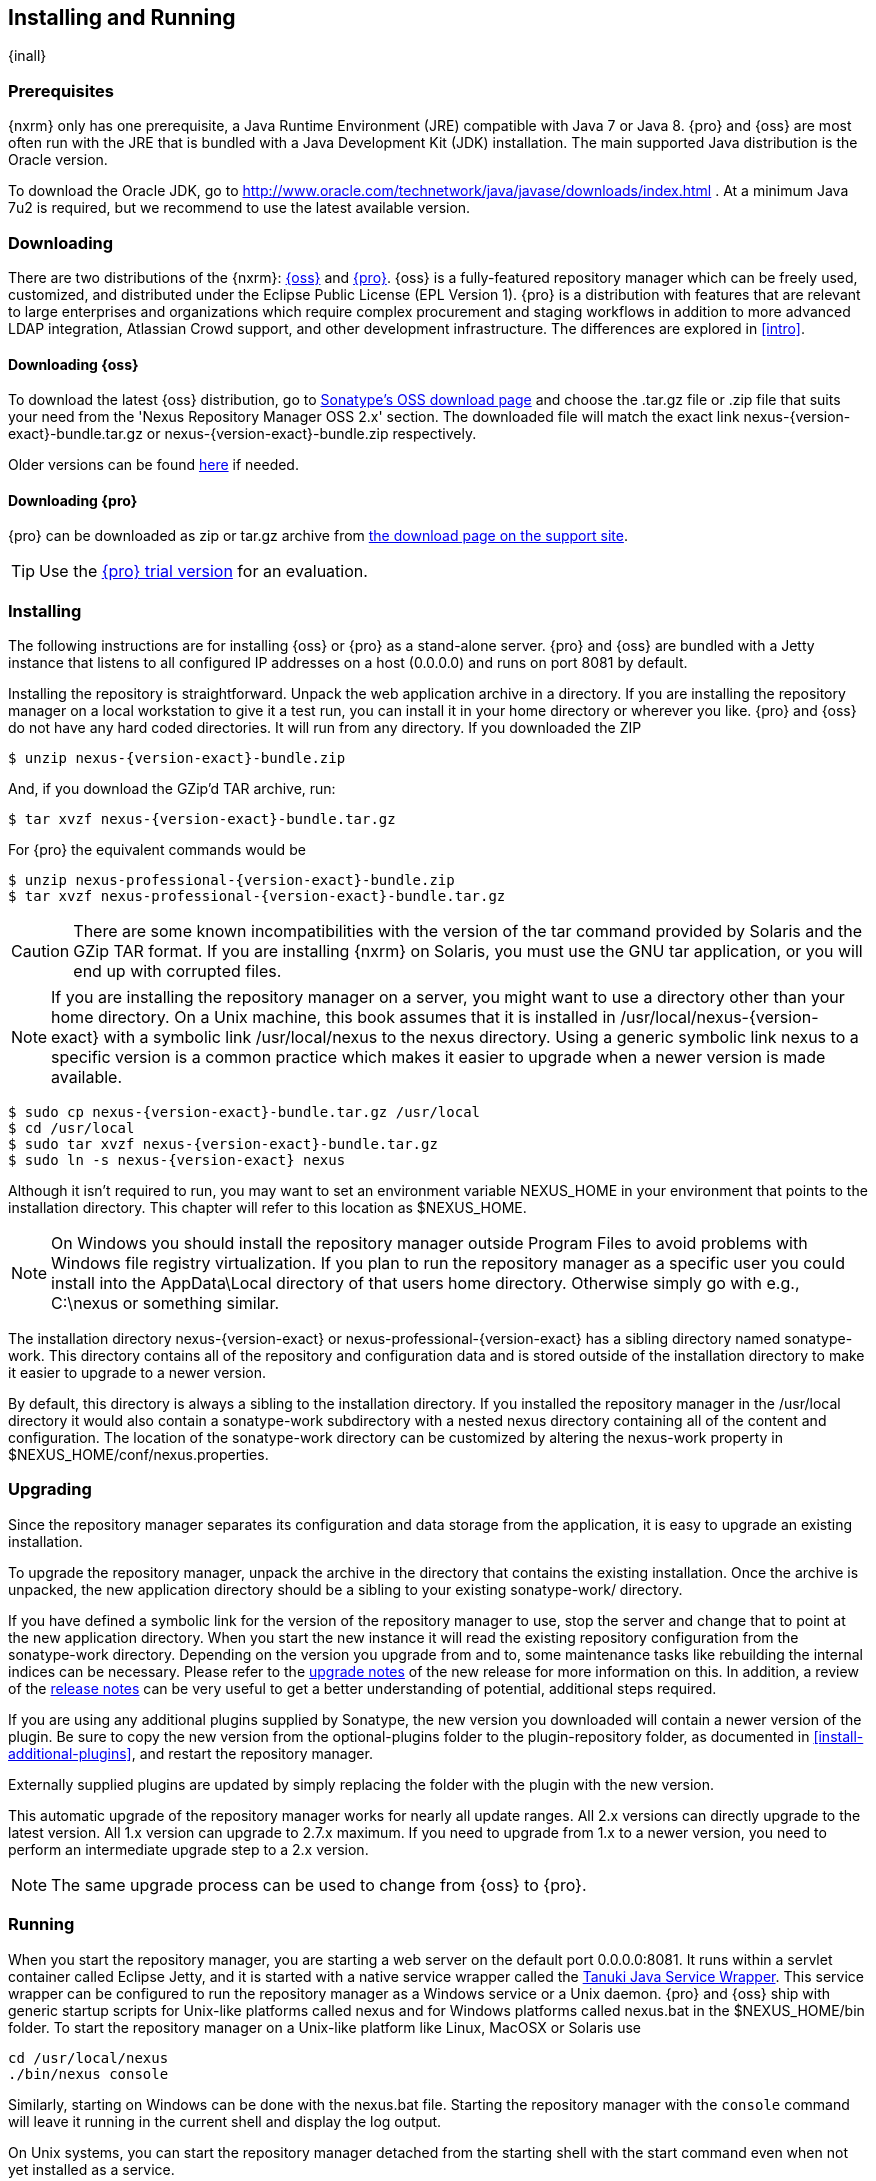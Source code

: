 [[install]]
== Installing and Running

{inall}

[[prerequisites]]
=== Prerequisites

{nxrm} only has one prerequisite, a Java Runtime Environment (JRE) compatible with Java 7 or Java 8. {pro} and
{oss} are most often run with the JRE that is bundled with a Java Development Kit (JDK) installation. The main
supported Java distribution is the Oracle version.

To download the Oracle JDK, go to http://www.oracle.com/technetwork/java/javase/downloads/index.html . At a
minimum Java 7u2 is required, but we recommend to use the latest available version.

[[downloading]]
=== Downloading

There are two distributions of the {nxrm}: https://www.sonatype.com/nexus-repository-oss[{oss}] and 
https://www.sonatype.com/nexus-repository-sonatype[{pro}].  {oss} is a fully-featured repository manager which can 
be freely used, customized, and distributed under the Eclipse Public License (EPL Version 1). {pro} is a 
distribution with features that are relevant to large enterprises and organizations which require complex 
procurement and staging workflows in addition to more advanced LDAP integration, Atlassian Crowd support, and 
other development infrastructure. The differences are explored in <<intro>>.

==== Downloading {oss}

To download the latest {oss} distribution, go to 
http://www.sonatype.org/nexus/go/[Sonatype's OSS download page] and choose the .tar.gz file or .zip file that 
suits your need from the 'Nexus Repository Manager OSS 2.x' section. The downloaded file will match the exact 
link +nexus-{version-exact}-bundle.tar.gz+ or +nexus-{version-exact}-bundle.zip+ respectively.

Older versions can be found 
https://support.sonatype.com/hc/en-us/articles/213464298-Sonatype-Nexus-Professional-Download-Archives[here] if 
needed.

==== Downloading {pro}

{pro} can be downloaded as +zip+ or +tar.gz+ archive from
http://links.sonatype.com/products/nexus/pro/download[the download page on the support site].

TIP: Use the http://www.sonatype.com/nexus/free-trial[{pro} trial version] for an evaluation.

[[installing]]
===  Installing

The following instructions are for installing {oss} or {pro} as a stand-alone server. {pro} and {oss} are bundled
with a Jetty instance that listens to all configured IP addresses on a host (0.0.0.0) and runs on port 8081 by
default.

Installing the repository is straightforward. Unpack the web application archive in a directory. If you are
installing the repository manager on a local workstation to give it a test run, you can install it in your home
directory or wherever you like. {pro} and {oss} do not have any hard coded directories. It will run from any
directory. If you downloaded the ZIP

[subs="attributes"]
----
$ unzip nexus-{version-exact}-bundle.zip
----

And, if you download the GZip'd TAR archive, run:

[subs="attributes"]
----
$ tar xvzf nexus-{version-exact}-bundle.tar.gz
----

For {pro} the equivalent commands would be 

[subs="attributes"]
----
$ unzip nexus-professional-{version-exact}-bundle.zip
$ tar xvzf nexus-professional-{version-exact}-bundle.tar.gz
----

CAUTION: There are some known incompatibilities with the version of the tar command provided by Solaris and the
GZip TAR format. If you are installing {nxrm} on Solaris, you must use the GNU tar application, or you will end up
with corrupted files.

NOTE: If you are installing the repository manager on a server, you might want to use a directory other than your
home directory. On a Unix machine, this book assumes that it is installed in +/usr/local/nexus-{version-exact}+
with a symbolic link +/usr/local/nexus+ to the +nexus+ directory. Using a generic symbolic link +nexus+ to a
specific version is a common practice which makes it easier to upgrade when a newer version is made available.

[subs="attributes"]
----
$ sudo cp nexus-{version-exact}-bundle.tar.gz /usr/local
$ cd /usr/local
$ sudo tar xvzf nexus-{version-exact}-bundle.tar.gz
$ sudo ln -s nexus-{version-exact} nexus
----

Although it isn't required to run, you may want to set an environment variable NEXUS_HOME in your environment that
points to the installation directory. This chapter will refer to this location as +$NEXUS_HOME+.

NOTE: On Windows you should install the repository manager outside +Program Files+ to avoid problems with Windows
file registry virtualization. If you plan to run the repository manager as a specific user you could install into
the +AppData\Local+ directory of that users home directory. Otherwise simply go with e.g., +C:\nexus+ or something
similar.

The installation directory +nexus-{version-exact}+ or +nexus-professional-{version-exact}+ has a sibling directory
named +sonatype-work+. This directory contains all of the repository and configuration data and is stored outside
of the installation directory to make it easier to upgrade to a newer version.

By default, this directory is always a sibling to the installation directory. If you installed the repository
manager in the +/usr/local+ directory it would also contain a +sonatype-work+ subdirectory with a nested +nexus+
directory containing all of the content and configuration. The location of the +sonatype-work+ directory can be
customized by altering the nexus-work property in +$NEXUS_HOME/conf/nexus.properties+.

[[upgrading]]
=== Upgrading

Since the repository manager separates its configuration and data storage from the application, it is easy to
upgrade an existing installation.

To upgrade the repository manager, unpack the archive in the directory that contains the existing
installation. Once the archive is unpacked, the new application directory should be a sibling to your existing
+sonatype-work/+ directory.

If you have defined a symbolic link for the version of the repository manager to use, stop the server and change
that to point at the new application directory. When you start the new instance it will read the existing
repository configuration from the +sonatype-work+ directory.  Depending on the version you upgrade from and to,
some maintenance tasks like rebuilding the internal indices can be necessary. Please refer to the
http://links.sonatype.com/products/nexus/oss/upgrading[upgrade notes] of the new release for more information on
this. In addition, a review of the http://links.sonatype.com/products/nexus/oss/release-notes[release notes] can
be very useful to get a better understanding of potential, additional steps required.

If you are using any additional plugins supplied by Sonatype, the new version you downloaded will contain a newer
version of the plugin. Be sure to copy the new version from the +optional-plugins+ folder to the
+plugin-repository+ folder, as documented in <<install-additional-plugins>>, and restart the repository manager.

Externally supplied plugins are updated by simply replacing the folder with the plugin with the new version.

This automatic upgrade of the repository manager works for nearly all update ranges. All 2.x versions can directly
upgrade to the latest version. All 1.x version can upgrade to 2.7.x maximum. If you need to upgrade from 1.x to a
newer version, you need to perform an intermediate upgrade step to a 2.x version.

NOTE: The same upgrade process can be used to change from {oss} to {pro}.

[[running]]
=== Running

When you start the repository manager, you are starting a web server on the default port +0.0.0.0:8081+. It runs
within a servlet container called Eclipse Jetty, and it is started with a native service wrapper called the
http://wrapper.tanukisoftware.org/doc/english/introduction.html[Tanuki Java Service Wrapper]. This service wrapper
can be configured to run the repository manager as a Windows service or a Unix daemon. {pro} and {oss} ship with
generic startup scripts for Unix-like platforms called +nexus+ and for Windows platforms called +nexus.bat+ in the
+$NEXUS_HOME/bin+ folder. To start the repository manager on a Unix-like platform like Linux, MacOSX or Solaris
use

----
cd /usr/local/nexus
./bin/nexus console
----

Similarly, starting on Windows can be done with the +nexus.bat+ file. Starting the repository manager with the
`console` command will leave it running in the current shell and display the log output.

On Unix systems, you can start the repository manager detached from the starting shell with the start command even
when not yet installed as a service.

----
./bin/nexus start
----

When executed you should see a feedback message and then you can follow
the startup process viewing the log file +logs/wrapper.log+
changes.  
[subs="attributes"]
----
Starting {nxrm}...
Started {nxrm}.
$ tail -f logs/wrapper.log 
----

At this point, the repository manager will be running and listening on all IP addresses (0.0.0.0) that are
configured for the current host on port 8081. To use the user interface, fire up a web browser and type in the URL
http://localhost:8081/nexus[http://localhost:8081/nexus]. You should see the user interface as displayed in
<<fig-installing-nexus-default-screen>>.

While we use +localhost+ throughout this book, you may need to use the IP Loopback Address of +127.0.0.1+, the IP
address or the DNS hostname assigned to the machine running the repository manager.

ifdef::promo[]
++++
<?dbhtml-include href="promo_group.html"?>
++++
endif::[]

When first starting {pro} you are presented with a form that allows you to request a trial activation. This page
displayed in <<fig-installing-trial-form>> contains a link to the license activation screen in
<<fig-installing-license-activation>>.

[[fig-installing-trial-form]]
.Trial Activation Form
image::figs/web/installing-trial-form.png[scale=50]

After submitting the form for your trial activation, you will receive a
license key via email that you can use in the license activation screen to
activate {pro}. If you already have a license key or
license file, you can use the same screen to upload the file and
register your license.

[[fig-installing-license-activation]]
.License Activation 
image::figs/web/installing-license-activation.png[scale=50]

Once you have agreed to the End User License Agreement you will be
directed to the {pro} Welcome screen displayed in
<<fig-installing-pro-eval-welcome>>.

[[fig-installing-pro-eval-welcome]]
.{pro} Welcome Screen 
image::figs/web/installing-pro-eval-welcome.png[scale=50]

Click on the 'Log In' link in the upper
right-hand corner of the web page, and you should see the login dialog
displayed in <<fig-installing-nexus-login-dialog>>. 

TIP: The default administrator username and password combination is
+admin+ and +admin123+.

[[fig-installing-nexus-login-dialog]]
.Log In Dialog (default login/password is admin/admin123)
image::figs/web/installing-nexus-login-dialog.png[scale=50]

When you are logged into your evaluation version of {pro},
you will see some helpful links to the {pro} Evaluation Guide,
Sample Projects and the Knowledgebase below the search input on the
Welcome screen.

With a full license for {pro} these links will be removed and you will get the application window displayed in
<<fig-installing-nexus-default-screen>>.

{oss} will not need to be activated with a license key and will display a number of links to resources and support
on the Welcome screen to logged in users.

[[fig-installing-nexus-default-screen]]
.Application Window
image::figs/web/installing-nexus-default-screen.png[scale=60]


The files from Java Service Wrapper used for the start up process can
be found in +$NEXUS_HOME/bin/jsw+ and are separated into generic
files like the +wrapper.conf+ configuration file in conf and a
number of libraries in +lib+. An optional +wrapper.conf+ include
allows you to place further configuration optionally in
+$NEXUS_HOME/conf/wrapper-override.conf+.


The platform-specific directories are available for backwards
compatibility with older versions only and should not be used. A full
list of directories follows:

----
$ cd /usr/local/nexus/bin/jsw
$ ls -1                                                                             
conf
lib
license
linux-ppc-64
linux-x86-32
linux-x86-64
macosx-universal-32
macosx-universal-64
solaris-sparc-32
solaris-sparc-64
solaris-x86-32
windows-x86-32
windows-x86-64
----

The +wrapper.conf+ file is the central configuration file for the startup of the Jetty servlet container running
the repository manager on a Java virtual machine and therefore includes configuration for things such as the java
command to use, Java memory configuration, logging configuration and other settings documented in the
configuration file.

Typical modifications include adapting the maximum memory size to your server hardware and usage requirements
e.g. 2000 MB up from the default 768 and other JVM related configurations.

----
wrapper.java.maxmemory=2000
----

You can configure JSW to use a specific Java installation and not just
the Java command found on the `PATH` by setting `JAVA_HOME` in the
`wrapper.conf` file and using it for the startup command.

----
set.JAVA_HOME=/opt/jdk1.8.0_40/
wrapper.java.command=%JAVA_HOME%/bin/java
----

A typical use case is using a custom installation of the Oracle JDK 
instead of OpenJDK that is preinstalled as part of the Linux 
distribution. 

Additional configuration in the +wrapper.conf+ file includes activation of further Jetty configuration file for
monitoring the repository manager via <<jmx, JMX>> or using <<ssl-sect-ssl-direct,HTTPS>>.


TIP: The startup script +nexus+ supports the common service
commands +start+, +stop+, +restart+, +status+,
+console+ and +dump+.

[[install-sect-repoman-post-install]]
=== Post-Install Checklist

{pro} and {oss} ship with some default passwords and settings for repository indexing that need to be changed for
your installation to be useful (and secure). After installing and running the repository manager, you need to make
sure that you complete the following tasks:

==== Step 1: Change the Administrative Password and Email Address

The administrative password defaults to 'admin123'. The first thing you should do to your new installation is
change this password. To change the administrative password, login as 'admin' with the password 'admin123', and
click on 'Change Password' under the 'Security' menu in the left-hand side of the browser window. For more
detailed instructions, see <<using-sect-user-profile>>.

==== Step 2: Configure the SMTP Settings

The repository manager can send username and password recovery emails. To enable this feature, you will need to
configure a SMTP Host and Port as well as any necessary authentication parameters that the repository manager
needs to connect to the mail server. To configure the SMTP settings, follow the instructions in
<<config-sect-smtp>>.

==== Step 3: Configure Default HTTP and HTTPS Proxy Settings

In many deployments the internet, and therefore any remote repositories that the repository manager needs to
proxy, can only be reached via a HTTP and HTTPS proxy server internal to the deployment company. In these cases
the connection details to that proxy server need to be configured, as documented in <<config-default-http-proxy>>
in order for the repository manager to be able to proxy remote repositories at all.

==== Step 4: Enable Remote Index Downloads

{pro} and {oss} ship with three important proxy repositories for the Maven Central repository, Apache Snapshot
repository, and the Codehaus Snapshot repository. Each of these repositories contains thousands (or tens of
thousands) of components and it would be impractical to download the entire contents of each. To that end, most
repositories maintain an index which catalogues the entire contents and provides for fast and efficient
searching. The repository manager uses these remote indexes to search for components, but we've disabled the index
download as a default setting. To download remote indexes:

. Click on 'Repositories' under the 'Views/Repositories' menu in the left-hand side of the browser window.

. Select each of the three proxy repositories and change 'Download
  Remote Indexes' to 'true' in the 'Configuration' tab. You'll need to load
  the dialog shown in <<fig-repo-config>> for each of
  the three repositories.

This will trigger the repository manager to re-index these repositories, during which the remote index files will
be downloaded. It might take a few minutes to download the entire index, but once you have it, you'll be able to
search the entire contents of the Maven repository.

Once you've enabled remote index downloads, you still will not be able to browse the complete contents of a remote
repository. Downloading the remote index allows you to search for components in a repository, but until you
download those components from the remote repository they will not show in the repository tree when you are
browsing a repository. When browsing a repository, you will only be shown components which have been downloaded
from the remote repository.

==== Step 5: Change the Deployment Password

The deployment user's password defaults to 'deployment123'. Change this password to make sure that only authorized
developers can deploy components to your installation. To change the deployment password, log in as an
administrator. Click on 'Security' to expand the security menu.  When the menu appears, click on 'Users'.  A list
of users will appear.  At that point, right-click on the user named 'Deployment' and select 'Set Password'.


==== Step 6: If Necessary, Set the LANG Environment Variable

If your repository manager needs to store configuration and data using an international character set, you should
set the +LANG+ environment variable. The Java Runtime will adapt to the value of the +LANG+ environment variable
and ensure that configuration data is saved using the appropriate character type. If you are starting the
repository manager as a service, place this environment variable in the startup script found in
+/etc/init.d/nexus+.

==== Step 7: Configure Routes

A route defines patterns used to define and identify the repositories in which the components
are searched for. Typically, internal components are not available in
the Central Repository or any other external, public repository. A route, as documented in
<<confignx-sect-managing-routes>>, should be configured so that any
requests for internal components do not leak to external repositories.


[[install-sect-service]]
=== Configuring {nxrm} as a Service

{inall}

When installing {pro} or {oss} for production usage you should configure it to run as a service, so it starts back
up after server reboots. It is good practice to run that service or daemon as a specific user that has only the
required access righs. The following sections provide instructions for configuring the repository manager as a
service or daemon on various operating systems.

==== Running as a Service on Linux

You can configure the repository manager to start automatically by copying the +nexus+ script to the +/etc/init.d+
directory. On a Linux system perform the following operations as the root user:

. Create a +nexus+ user with sufficient access rights to run the service

. Copy +$NEXUS_HOME/bin/nexus+ to +/etc/init.d/nexus+

. Make the +/etc/init.d/nexus+ script executable and owned by the root user -
+
----
chmod 755 /etc/init.d/nexus
chown root /etc/init.d/nexus
----



. Edit this script changing the following variables:

.. Change +NEXUS_HOME+ to the absolute folder location (e.g., 
+NEXUS_HOME="/usr/local/nexus"+)

.. Set the +RUN_AS_USER+ to +nexus+ or any other user with restricted
  rights that you want to use to run the service. You should not be
  running the repository manager as `root`.

.. Change +PIDDIR+ to a directory where this user has read/write
permissions. In most Linux distributions, +/var/run+ is only writable by
root. The property you need to add to customize the PID
file location is +wrapper.pidfile+. For more information about this
property and how it would be configured in wrapper.conf, see:
http://wrapper.tanukisoftware.com/doc/english/properties.html[http://wrapper.tanukisoftware.com/doc/english/properties.html].


. Change the owner and group of the directories used by the repository manager, including +nexus-work+ configured
in +nexus.properties+ defaulting to +sonatype-work/nexus+, to the +nexus+ user that will run the application.

. If Java is not on the default path for the user running the repository manager, add a +JAVA_HOME+ variable which
points to your local Java installation and add a +$JAVA_HOME/bin+ to the +PATH+.

ifdef::promo[]
++++
<?dbhtml-include href="promo_nexusService.html"?>
++++
endif::[]

[[nonrootuser]]
WARNING: We recommend to avoid running the repository manager as the `root` user or a similar privileged user, as
this practice poses serious security risks to the host operating system unnecessarily. Instead we suggest to
follow system administration best practice and use a service specific user with the minimum required access rights
only.

===== Run as a Service on Red Hat, Fedora, and CentOS

This script has the appropriate `chkconfig` directives, so all you need to do is to add the repository manager as
a service is run the following commands:

[subs="attributes"]
----
$ cd /etc/init.d
$ chkconfig --add nexus
$ chkconfig --levels 345 nexus on
$ service nexus start
Starting {pro}...
$ tail -f /usr/local/nexus/logs/wrapper.log
----

The second command adds +nexus+ as a service to be started and stopped with the +service+ command. +chkconfig+
manages the symbolic links in +/etc/rc[0-6].d+ which control the services to be started and stopped when the
operating system restarts or transitions between run-levels. The third command adds nexus to run-levels 3, 4,
and 5. The service command starts the repository manager, and the last command tails the wrapper.log to verify
that it has been started successfully. If the repository manager has started successfully, you should see a
message notifying you that it is listening for HTTP.

===== Runs as a Service on Ubuntu and Debian

The process for setting up the repository manager as a service on Ubuntu differs slightly from the process used on
a Red Hat variant. Instead of running +chkconfig+, you should run the following sequence of commands once you've
configured the startup script in +/etc/init.d+.

[subs="attributes"]
----
$ cd /etc/init.d
$ update-rc.d nexus defaults
$ service nexus start
Starting {pro}...
$ tail -f /usr/local/nexus/logs/wrapper.log
----

====  Running as a Service on Mac OS X

The standard way to run a service on Mac OS X is by using +launchd+, which uses plist files for configuration. An
example plist file for the repository manager installed in +/opt+ is shown <<ex-nexus-plist>>.

[[ex-nexus-plist]]
.A sample com.sonatype.nexus.plist file
----
<?xml version="1.0" encoding="UTF-8"?>
<!DOCTYPE plist PUBLIC "-//Apple//DTD PLIST 1.0//EN" 
    "http://www.apple.com/DTDs/PropertyList-1.0.dtd">
<plist version="1.0">
<dict>
    <key>Label</key>
    <string>com.sonatype.nexus</string>
    <key>ProgramArguments</key>
    <array>
        <string>/opt/nexus/bin/nexus</string>
        <string>start</string>
    </array>
    <key>RunAtLoad</key>
    <true/>
</dict>
</plist>
----

After saving the file as +com.sonatype.nexus.plist+ in
+/Library/LaunchDaemons/+ you have to change the ownership and access
rights.

----
sudo chown root:wheel /Library/LaunchDaemons/com.sonatype.nexus.plist
sudo chmod 644 /Library/LaunchDaemons/com.sonatype.nexus.plist
----


TIP: Consider setting up a different user to run the repository manager and adapt
permissions and the RUN_AS_USER setting in the `nexus` startup script.
 
With this setup the repository managers, starts as a service at boot time. To
manually start it after the configuration you can use

----
sudo launchctl load /Library/LaunchDaemons/com.sonatype.nexus.plist
----

==== Running as a Service on Windows

The startup script for the repository manager on Windows platforms is +bin/nexus.bat+. Besides the standard
commands for starting and stopping the service, it has the additional commands +install+ and +uninstall+. Running
these commands with elevated privileges will set up the service for you or remove it as desired. Once installed as
a service with the +install+ command, the batch file can be used to start and stop the service. In addition, the
service will be available in the usual Windows service management console as a service named 'nexus'.

[[install-sect-proxy]]
=== Running Behind a Reverse Proxy

{inall}

{nxrm} is a sophisticated server application with a web-application user interface, answering HTTP requests using
the high-performance servlet container http://eclipse.org/jetty[Eclipse Jetty].

Organizations are sometimes required to run applications like {pro} or {oss} behind a
https://en.wikipedia.org/wiki/Reverse_proxy[reverse proxy]. Reasoning can include:

* security and auditing concerns
* network administrator familiarity
* organizational policy
* disparate application consolidation
* virtual hosting
* exposing applications on restricted ports
* SSL termination

We provide some general guidance on how to configure common reverse proxy servers to work with {pro} and
{oss}. Always consult your reverse proxy administrator to ensure you configuration is secure.

There are two main settings of the repository manager, which can affect how reverse proxies interact.

[[nexus_webapp_context_path]]
==== Webapp Context Path

The repository manager webapp context path is +/nexus+ by default. This means every URL path used to access the
repository manager must begin with +/nexus+.

In cases where the repository manager needs to be accessed at a different base path, through your reverse proxy or
directly, you must change the default path by editing a property value.

For example, to expose the repository manager in the root context ( +/+ ) instead of +/nexus/+:

. Edit +$NEXUS_HOME/conf/nexus.properties+. Change
  +nexus-webapp-context-path=/nexus+ to +nexus-webapp-context-path=/+

. Restart the repository manager and verify that it is available on +http://localhost:8081/+ and no longer
  available at +http://localhost:8081/nexus/+.

. Emails triggered by your repository manager may include absolute links back to the originating server. As a
  matter of courtesy, set the Base URL as shown in <<fig-config-administration-application-server>> under
  'Application Server Settings' to the URL that will be externally available to your users
  e.g. +http://repo.example.com/+.

==== Do Not Force Base URL

The _Administration_ -> _Server_ -> _Application Server Settings_ configuration to 'Force Base URL' feature. The
original use case for forcing base URL is no longer valid.

When enabled, the incoming request host and base path is ignored and the repository manager acts like it is being
accessed at the value of base URL.

WARNING: Do not enable the <<fig-config-administration-application-server>> 'Force Base URL' unless explicitly
advised by Sonatype - enabling this will most likely cause your repository manager to not work properly through a
reverse proxy.

==== Example: Reverse Proxy On Restricted Ports

.Scenario:

You need to expose the repository manager on restricted port 80. <<nonrootuser,The repository manager should not
be run with the root user>>. Instead run your reverse proxy on the restricted port +80+ and the repository manager
on the default port +8081+. End users will access the repository manager using the virtual host URL
+http://www.example.com/nexus+ instead of +http://localhost:8081/nexus+.

Ensure your external host name ( +www.example.com+ ) routes to your reverse
proxy server.

.Apache httpd

----
ProxyRequests Off
ProxyPreserveHost On

<VirtualHost *:80>
  ServerName www.example.com
  ServerAdmin admin@example.com
  ProxyPass /nexus http://localhost:8081/nexus
  ProxyPassReverse /nexus http://localhost:8081/nexus
  ErrorLog logs/www.example.com/nexus/error.log
  CustomLog logs/www.example.com/nexus/access.log common
</VirtualHost>
----

.nginx

----
http {

    proxy_send_timeout 120;
    proxy_read_timeout 300;
    proxy_buffering    off;
    keepalive_timeout  5 5;
    tcp_nodelay        on;

    server {
        listen   *:80;
        server_name  www.example.com;

        # allow large uploads of files - refer to nginx documentation
        client_max_body_size 1G;

        # optimize downloading files larger than 1G - refer to nginx doc before adjusting
        #proxy_max_temp_file_size 2G;

        location /nexus {
            proxy_pass http://localhost:8081/nexus;
            proxy_set_header Host $host;
            proxy_set_header X-Real-IP $remote_addr;
            proxy_set_header X-Forwarded-For $proxy_add_x_forwarded_for;
        }
    }
}
----

==== Example: Reverse Proxy Virtual Host at Base Path

.Scenario:

You need to expose the repository manager using a custom host name of +repo.example.com+ on a restricted port at a
base path of slash ( +/+ ).

Ensure your external host name ( +repo.example.com+ ) routes to your reverse proxy server and
<<nexus_webapp_context_path,edit the webapp path to be slash ( +/+ )>>.

.Apache httpd

----
ProxyRequests Off
ProxyPreserveHost On

<VirtualHost *:80>
  ServerName repo.example.com
  ServerAdmin admin@example.com
  ProxyPass / http://localhost:8081/
  ProxyPassReverse / http://localhost:8081/
  ErrorLog logs/repo.example.com/nexus/error.log
  CustomLog logs/repo.example.com/nexus/access.log common
</VirtualHost>
----

.nginx

----
http {

    proxy_send_timeout 120;
    proxy_read_timeout 300;
    proxy_buffering    off;
    keepalive_timeout  5 5;
    tcp_nodelay        on;

    server {
        listen   *:80;
        server_name  repo.example.com;

        # allow large uploads of files - refer to nginx documentation
        client_max_body_size 1G;

        # optimize downloading files larger than 1G - refer to nginx doc before adjusting
        #proxy_max_temp_file_size 2G;

        location / {
            proxy_pass http://localhost:8081/;
            proxy_set_header Host $host;
            proxy_set_header X-Real-IP $remote_addr;
            proxy_set_header X-Forwarded-For $proxy_add_x_forwarded_for;
        }
    }
}
----

==== Example: Reverse Proxy SSL Termination at Base Path

.Scenario:

Your organization has standardized on a reverse proxy to handle SSL certificates and termination. The reverse
proxy virtual host will accept HTTPS requests on the standard port +443+ and serve content from the repository
manager running on the default non-restricted HTTP port +8081+ transparently to end users.

Ensure your external host name ( +repo.example.com+ ) routes to your reverse proxy server and
<<nexus_webapp_context_path,edit the webapp path to be slash ( +/+ )>>.

To test your configuration, we offer a
https://support.sonatype.com/entries/95353268-SSL-Self-Signed-Certificate-Guide[quick reference on how to generate self-signed SSL certificates]
for reverse proxy servers.

.Apache httpd

Ensure Apache httpd is loading mod_ssl and mod_headers.

----
Listen 443

ProxyRequests Off
ProxyPreserveHost On

<VirtualHost *:443>
  SSLEngine on

  SSLCertificateFile "example.pem"
  SSLCertificateKeyFile "example.key"

  ServerName repo.example.com
  ServerAdmin admin@example.com
  ProxyPass / http://localhost:8081/
  ProxyPassReverse / http://localhost:8081/
  RequestHeader set X-Forwarded-Proto "https"

  ErrorLog logs/repo.example.com/nexus/error.log
  CustomLog logs/repo.example.com/nexus/access.log common
</VirtualHost>
----

.nginx

Make sure nginx is compiled using the +--with-http_ssl_module+ option.

----
http {

    proxy_send_timeout 120;
    proxy_read_timeout 300;
    proxy_buffering    off;
    keepalive_timeout  5 5;
    tcp_nodelay        on;

    server {
        listen   *:443;
        server_name  repo.example.com;

        # allow large uploads of files - refer to nginx documentation
        client_max_body_size 1G;

        # optimize downloading files larger than 1G - refer to nginx doc before adjusting
        #proxy_max_temp_file_size 2G;

        ssl on;
        ssl_certificate      example.pem;
        ssl_certificate_key  example.key;

        location / {
            proxy_pass http://localhost:8081/;
            proxy_set_header Host $host;
            proxy_set_header X-Real-IP $remote_addr;
            proxy_set_header X-Forwarded-For $proxy_add_x_forwarded_for;
            proxy_set_header X-Forwarded-Proto "https";
        }
    }
}
----

NOTE: Reverse proxy configuration is going to vary and can get complex.
Always consult the specific reverse proxy product documentation.
http://httpd.apache.org[Apache httpd] ( http://httpd.apache.org/docs/current/mod/mod_proxy.html[mod_proxy], http://httpd.apache.org/docs/current/mod/mod_ssl.html[mod_ssl] ),
http://nginx.org/en/docs/[nginx] ( http://nginx.org/en/docs/http/ngx_http_proxy_module.html[ngx_http_proxy_module], http://nginx.org/en/docs/http/configuring_https_servers.html#compatibility[ssl compatibility] )

[[install-sect-licensing]]
=== Installing a {pro} License

{inrmonly}

When starting a {pro} trial installation you can upload your
license file as described in <<running>> on the license
screen visible in <<fig-installing-license-activation>>.

If you are currently using an evaluation license or need to replace your
current license with a new one, click on Licensing in the
Administration menu. This will bring up the panel shown
in <<fig-installations-licensing>>. To upload your
{pro} license, click on Browse..., select the file, and
click on Upload.

[[fig-installations-licensing]]
.{pro} Licensing Panel
image::figs/web/repository-manager_license.png[scale=50] 

Once you have selected a license and uploaded it to the repository manager, {pro} will display a dialog box with
the {pro} End User License Agreement as shown in <<fig-installation-eula>>. If you agree with the terms and
conditions, click on "I Agree".

[[fig-installation-eula]]
.{pro} End User License Agreement
image::figs/web/installing_license_eula.png[scale=50] 

Once you have agreed to the terms and conditions contained in the End
User License Agreement, {pro} will then display a dialog
box confirming the installation of a {pro} license, as
shown in <<fig-installation-license-upload-config>>.

[[fig-installation-license-upload-config]]
.License Upload Finished Dialog
image::figs/web/installing_license_uploaded.png[scale=50]

If you need to remove your {pro} license, you can click on
the "Uninstall License" button at the bottom of the Licensing
Panel. Clicking on this button will show the dialog in
<<fig-installation-config-uninstall>>, confirming that you want to
uninstall a license.

[[fig-installation-config-uninstall]]
.Uninstall License Confirmation Dialog
image::figs/web/installing_uninstall_license.png[scale=50]

Clicking Yes in this dialog box will uninstall the license from {pro}
and display another dialog which confirms that the
license has been successfully uninstalled.

.License Uninstall Completed Dialog
image::figs/web/installing_uninstall_completed.png[scale=50]

Clicking on the 'Active Users Report' button shows a list of IP numbers that connected to the repository manager
in the last 7 days.

==== License Expiration

When a {pro} license expires, the user interface will have all functionality disabled except for the ability to
install a new license file.
 
[[install-sect-dirs]]
===  Directories

{inall}

The following sections describe the various directories that are a part of any {pro} and {oss} installation. When
you install {oss} or {pro}, you are creating two directories: a directory containing the runtime and application
often symlinked as +nexus+ and a directory containing your own configuration and data -
+sonatype-work/nexus+. When you upgrade to a newer version of {nxrm}, you replace the application directory and
retain all of your own custom configuration and repository data in +sonatype-work/+.

[[sect-installing-work-dir]]
==== Sonatype Work Directory

The Sonatype Work directory +sonatype-work+ is created as a sibling to
the +nexus+ application directory, and the location of this directory
can be configured via the +nexus.properties+ file which is described in
<<nexus-home-conf>>. 


The Sonatype Work directory +sonatype-work/nexus/+ contains a
number of subdirectories. Depending on the plugins installed and used,
some directories may or may be not present in your installation:

access/:: This directory contains a log of all IP addresses accessing the repository manager. The data can be
viewed by clicking on Active Users Report in the Administration - Licensing tab in the user interface.

aether-local-repository/ or maven2-local-repository:: This holds
temporary files created when running Maven dependency queries in the
user interface.

backup/:: If you have configured a scheduled job to back up configuration, this directory is going to contain a
number of ZIP archives that contain snapshots of the configuration.  Each ZIP file contains the contents of the
conf/ directory. (Automated backups are a feature of {pro}.)

broker/:: The broker directory and its subdirectories contains the
storage backend for the Smart Proxy messaging component.

conf/:: This directory contains the configuration.  Settings that define the list of repositories, the logging
configuration, the staging and procurement configuration, and the security settings are all captured in this
directory.

conf/keystore/:: Contains the automatically generated key used to identify this repository manager for Smart Proxy
usage

db/:: Contains the database storing the User Token information, if
that feature is enabled.

error-report-bundles/:: Used to contain the bundled archives of data
assembled for problem reporting. Since this feature has been removed
this folder can be safely deleted.

felix-cache/:: This directory holds the cache for the OSGi framework Apache Felix, which is used for the
repository manager plugin architecture.

health-check/:: Holds cached reports from the Repository Health Check plugin.

indexer/ and indexer-pro/:: Contains an index for all repositories and repository groups managed by repository
manager. An index is a Lucene index which is the standard for indexing and searching a Maven repository. The
repository manager maintains a local index for all repositories, and can also download an index from remote
repositories.

logs/:: The nexus.log file that contains information about a running instance of the repository manager. This
directory also contains archived copies of log files. Log files are rotated every day. To reclaim disk space, you
can delete old log files from the logs directory.

nuget/:: Contains the database supporting queries against NuGet repositories used for .NET package support.

p2/:: If you are using the P2 repository management features of {pro}, 
this directory contains a local cache of P2 repository components.

plugin-repository/:: This directory contains any additionally
installed plugins from third parties as documented in
<<install-additional-plugins>>.

proxy/:: Stores data about the files contained in a remote repository. Each proxy repository has a subdirectory in
the +proxy/attributes/+ directory and every file that the repository manager has interacted with in the remote
repository has an XML file that captures the last requested time stamp, the remote URL for a particular file, the
length of the file, the digests for a particular file, and others. If you need to backup the local cached contents
of a proxy repository, you should also back up the contents of the proxy repository's directory under
+proxy/attributes/+

storage/:: Stores components and metadata repositories. Each
repository is a subdirectory that contains the components in a
repository. If the repository is a proxy repository, the storage
directory will contain locally cached components from the remote
repository. If the repository is a hosted repository, the storage
directory will contain all components in the repository. If you need to
back-up the contents of a repository, you should back up the contents of
the storage directory.

support/:: The support zip archive documented in
<<support-tools>> is created and stored in this folder.  

template-store/:: Contains the Maven settings template files
documented in detail in <<maven-settings>>.

timeline/:: Contains an index that the repository manager uses to store events and other information to support
internal operations. The user interface exposes this data with the system feeds.

tmp/:: Folder used for temporary storage.

trash/:: If you have configured scheduled jobs to remove snapshot components or to delete other information from
repositories, the deleted data will be stored in this directory.  To empty this trash folder, view a list of
repositories, and then click on the Trash icon in the user interface.

The +conf/+ directory contains a number of files which allow for configuration and customization of the repository
manager. All of the files contained in this directory are altered by the administrative user interface. While you
can change the configuration settings contained in these files with a text editor, Sonatype recommends that you
modify the contents of these files using the administrative user interface. Depending on your version of the
repository manager and the installed plugins, the complete list of files may differ slightly.

broker.groovy:: A groovy script for configuring low-level properties
for Smart Proxy.

capabilities.xml:: Further Smart Proxy backend configuration.

healthcheck.properties:: Configuration for the Repository Health Check.

logback.properties, logback.xml and logback-*.xml:: Contains logging
configuration. If you need to customize the detail of log messages,
the frequency of log file rotation, or if you want to connect your
own custom logging appenders, you should edit the logback-nexus.xml
configuration file as desired. If you find log4j.properties files as
well, you can safely remove them since they are remnants from an old
version and are not used anymore.

lvo-plugin.xml:: Contains configuration for the latest version plugin. This XML file contains the location of the
properties file that the repository manager queries to check for a newer version.

nexus.xml:: The bulk of the configuration is contained in this file. This file maintains a list of repositories
and all server-wide configuration like the SMTP settings, security realms, repository groups, targets, path
mappings and others.

pgp.xml:: Contains PGP key server configuration.

nexus-obr-plugin.properties:: Contains configuration for the Nexus OSGi Bundle repository plugin in {pro}.

procurement.xml:: Contains configuration for the procurement plugin in {pro}.

security-configuration.xml:: Contains global security configuration. 

security.xml:: Contains security configuration about users and roles.

staging.xml:: Contains configuration for the Nexus Staging Plugin in {pro}.

[[nexus-home-conf]]
==== Configuration Directory

After installing the repository manager and creating the +nexus+ symlink as described earlier, your fnexus folder
contains another conf directory. This directory contains configuration for the Jetty servlet container. You will
only need to modify the files in this directory if you are customizing the configuration of Jetty servlet
container or the behavior of the scripts that start the repository manager.

The files and folders contained in this directory are:

nexus.properties:: This file contains configuration variables which control the behavior of the repository manager
and the Jetty servlet container. If you are customizing the port and host that the repository manager listens to,
you change the +application-port+ and +application-host+ properties defined in this file. If you want to customize
the location of the +sonatype-work+ directory, you modify the value of the +nexus-work+ property in this
configuration file. Changing +nexus-webapp-context-path+ allows you to configure the server context path the
repository manager will be available at.

[[jetty-xml]]
jetty.xml and jetty-*.xml:: Configuration files for the Eclipse Jetty servlet container running the repository
manager. Jetty users are used to providing a list of jetty XML config files which are merged to form the final
configuration. As an advanced configuration option, the repository manager supports this merging concept in its
launcher code as of version 2.8.
+
You can specify additional jetty XML
configuration files to load to form the final configuration.  For the
standard distribution bundle, these files can be specified using
special properties located in +NEXUS_HOME/bin/jsw/conf/wrapper.conf+.
+
----
wrapper.app.parameter.1=./conf/jetty.xml
wrapper.app.parameter.2=./conf/jetty-requestlog.xml 
# add more indexed app parameters...  
----
+
Any of the files located at +NEXUS_HOME/conf/jetty-*.xml+ can be
specified as part of the +wrapper.app.parameter.n+ property, where n
is the next highest number not already used. The
http://wrapper.tanukisoftware.com/doc/english/prop-app-parameter-n.html[Java
Service Wrapper] 
documentation contains more information about this
property. This setup allows for a simple method to add configuration for
https, JMX and others by adjusting a few properties.


WARNING: Versions of {pro} and {oss} prior to 2.8 loaded all of the Jetty configuration from one jetty.xml file,
typically found at +NEXUS_HOME/conf/jetty.xml+ and required modifications to this file for configuration
changes. Examples were available in +NEXUS_HOME/conf/examples+. These files cannot be used in version 2.8 or higher,
as they were intended to be standalone files that could not be merged into other files.

[[monitoring]]
=== Monitoring 

{inall}

Now that your repository manager instance is up and running, you need to ensure that it stays that way. Typically
this is done on a number of levels and each organization and system administration team has its own preferences
and tools.

In general you can monitor:

* hardware values like CPU, memory or diskspace utilization and many more
* operating system level values like processes running
* Java Virtual Machine specific values
* application specific value

For the hardware and operating system values, a large number of
dedicated tools exist. Many of these tools can be configured to work
with application-specific logs and other events. The following section
discusses some of the available information in the repositiory manager. It can
potentially be integrated into the usage of the more generic tools for
monitoring, log capturing and analysis.

A host of information from the operating system, the Java Virtual Machine and the application itself is available
via the <<support-tools, Support Tools>>, which allow you to inspect the value directly in the user interface.

[[general-logging]]
==== General Logging 

The repository manager logs events in the +sonatype-work/nexus/logs/nexus.log+ file. In addition a dedicated user
interface to configure and inspect the log is available. Further information about this interface can be found in
<<logging>>.


[[request-access-logging]]
==== Request Access Logging

Logging all access requests to the repository manager allows you to gain a good understanding of the usage in your
organization and the sources of these requests.

For example, you will be able to tell if the main load is due to a CI server cluster or from your developers,
based on the IP numbers of the requests. You can also see the spread or requests and load across different time
zones. Also available for review are the URLs , API calls, and features that are used in the repository manager.

Requests access logging is enabled by default in version 2.8 or higher and uses a performant and flexible LogBack
implementation with built-in log rotation already configured for 90 days of log file retention. The log is written
to the file +sonatype-work/nexus/logs/request.log+ and contains all requests and the username for authenticated
requests.

The configuration is located in +NEXUS_HOME/conf/logback-access.xml+ and can be changed to suit your
requirements. If you change the file, a restart of the repository manager is required for these changes to take
effect.

If you do not want to run access logging, you can disable it by
commenting out the line 

----
wrapper.app.parameter.2=conf/jetty-requestlog.xml 
----

in +bin/jsw/conf/wrapper.conf+.

WARNING: Older versions of {pro} and {oss} require different customization of the Jetty configuration
files. Instructions for these customizations can be found on the
https://support.sonatype.com/entries/21902551[support site].

[[jmx]]
==== Using Java Management Extension JMX

JMX is a common tool for managing and monitoring Java applications
with client software like the free http://visualvm.java.net/[VisualVM]
and many others available. It can be performed locally on the server
as well as remotely.

The repository manager can be configured to support JMX by adding

----
wrapper.app.parameter.3=./conf/jetty-jmx.xml
----

to the list of +wrapper.app+ parameters in
+NEXUS_HOME/bin/jsw/conf/wrapper.conf+ and set the parameters
+jmx-host+ and +jmx-port+ in +NEXUS_HOME/conf/nexus.properties+.

----
jmx-host=192.168.10.12
jmx-port=1099
----

+jmx-host+ is the host name, or commonly the IP address, to remotely monitor the application using JMX from
another host and +jmx-port+ is the network port used for the connection. It is important to ensure that the port
is not blocked by any network setup, when connecting remotely. The value of 1099 is the default port used for JMX,
but any other available port can be used as well.

WARNING: Versions older than 2.8 require different procedures, depending on the specific version.

Once the repository manager is restarted with JMX enabled you can inspect the running JVM in
detail. <<monitoring-jmx-visualvm-overview>> and <<monitoring-jmx-visualvm-charts>> show some example screenshots
of VisualVM connected to a repository manager instance running on localhost.

[[monitoring-jmx-visualvm-overview]]
.Overview of {nxrm} Monitored via JMX in VisualVM
image::figs/web/monitoring-jmx-visualvm-overview.png[scale=50]

[[monitoring-jmx-visualvm-charts]]
.CPU, Memory and Other Visualizations of {nxrm} Monitored via JMX in VisualVM
image::figs/web/monitoring-jmx-visualvm-charts.png[scale=50]

Depending on the tool used to connect, a number of monitoring, analysis
and troubleshooting actions can be performed. Please refer to the
documentation about your specific tool for more information.

[[analytics]]
==== Analytics

The analytics integration of {nxrm} allows you to gather a good understanding of your usage, since it enables the
collection of event data in the repository manager. It collects non-sensitive information about how you are using
the repository manager. It is useful to you from a compatibility perspective, since it gathers answers to
questions such as what features are most important, where are users having difficulties, and what
integrations/APIs are actively in use.

The collected information is limited to the use of the user interface and the REST API, the primary interaction
points between your environment and the repository manager. Only the user interface navigation flows and REST
endpoints being called are recorded. None of the request specific data (e.g., credentials or otherwise sensitive
information) is ever captured.

You can enable the event logging in the 'Settings' section of the
'Analytics' tab available via 'Analytics' menu item in the
'Administration' menu in the left side navigation. Select the
checkbox beside 'Enable analytics event collection' and press the
'Save' button.

You can choose to provide this data automatically to Sonatype by
selecting the checkbox beside 'Enable automatic analytics event
submission'. It enables Sonatype to tailor the ongoing development of
the product. Alternatively, you can submit the data manually or just
use the gathered data for your own analysis only.

Once enabled all events logged can be inspected in the 'Events' tab in
the 'Analytics' section displayed in <<fig-analytics-events>>.

[[fig-analytics-events]]
.List of Events in the Analytics Tab
image::figs/web/analytics-events.png[scale=50]

The list of events shows the 'Type' and the 'Timestamp' of the event as well as the 'User' that triggered it and
any 'Attributes'. Each row has a '+' symbol in the first column that allows you to expand the row vertically. Each
attribute will be expanded into a separate line allowing you to inspect all the information that is potentially
submitted to Sonatype. The 'User' value is replaced by a salted hash so that no username information is
transmitted. The 'Anonymization Salt' is automatically randomly generated by the repository manager and can
optionally be configured in the 'Analytics: Collection' capability manually. This administration area can
additionally be used to change the random identifier for the repository manager instance.

TIP: More information about capabilities can be found in <<capabilities>>.

If you desire to further inspect the data that is potentially
submitted, you can select to download the file containing the JSON
files in a zip archive by clicking the 'Export' button above the events list
and downloading the file. The 'Submit' button can be used to manually
submit the events to Sonatype.

When you select to automatically submit the analytics data, a
scheduled task, named 'Automatically submit analytics events', is
automatically created. This task is preconfigured to run at 1:00 AM
every day. If desired the recurrence can be changed in the scheduled
tasks administration area documented in <<scheduled-tasks>>.

IMPORTANT: Sonatype values your input greatly and hopes you will
activate the analytics feature and the automatic submission to allow
us to ensure ongoing development is well aligned with your needs. In
addition, we appreciate any further direct contact and feedback in
person and look forward to hearing from you.



